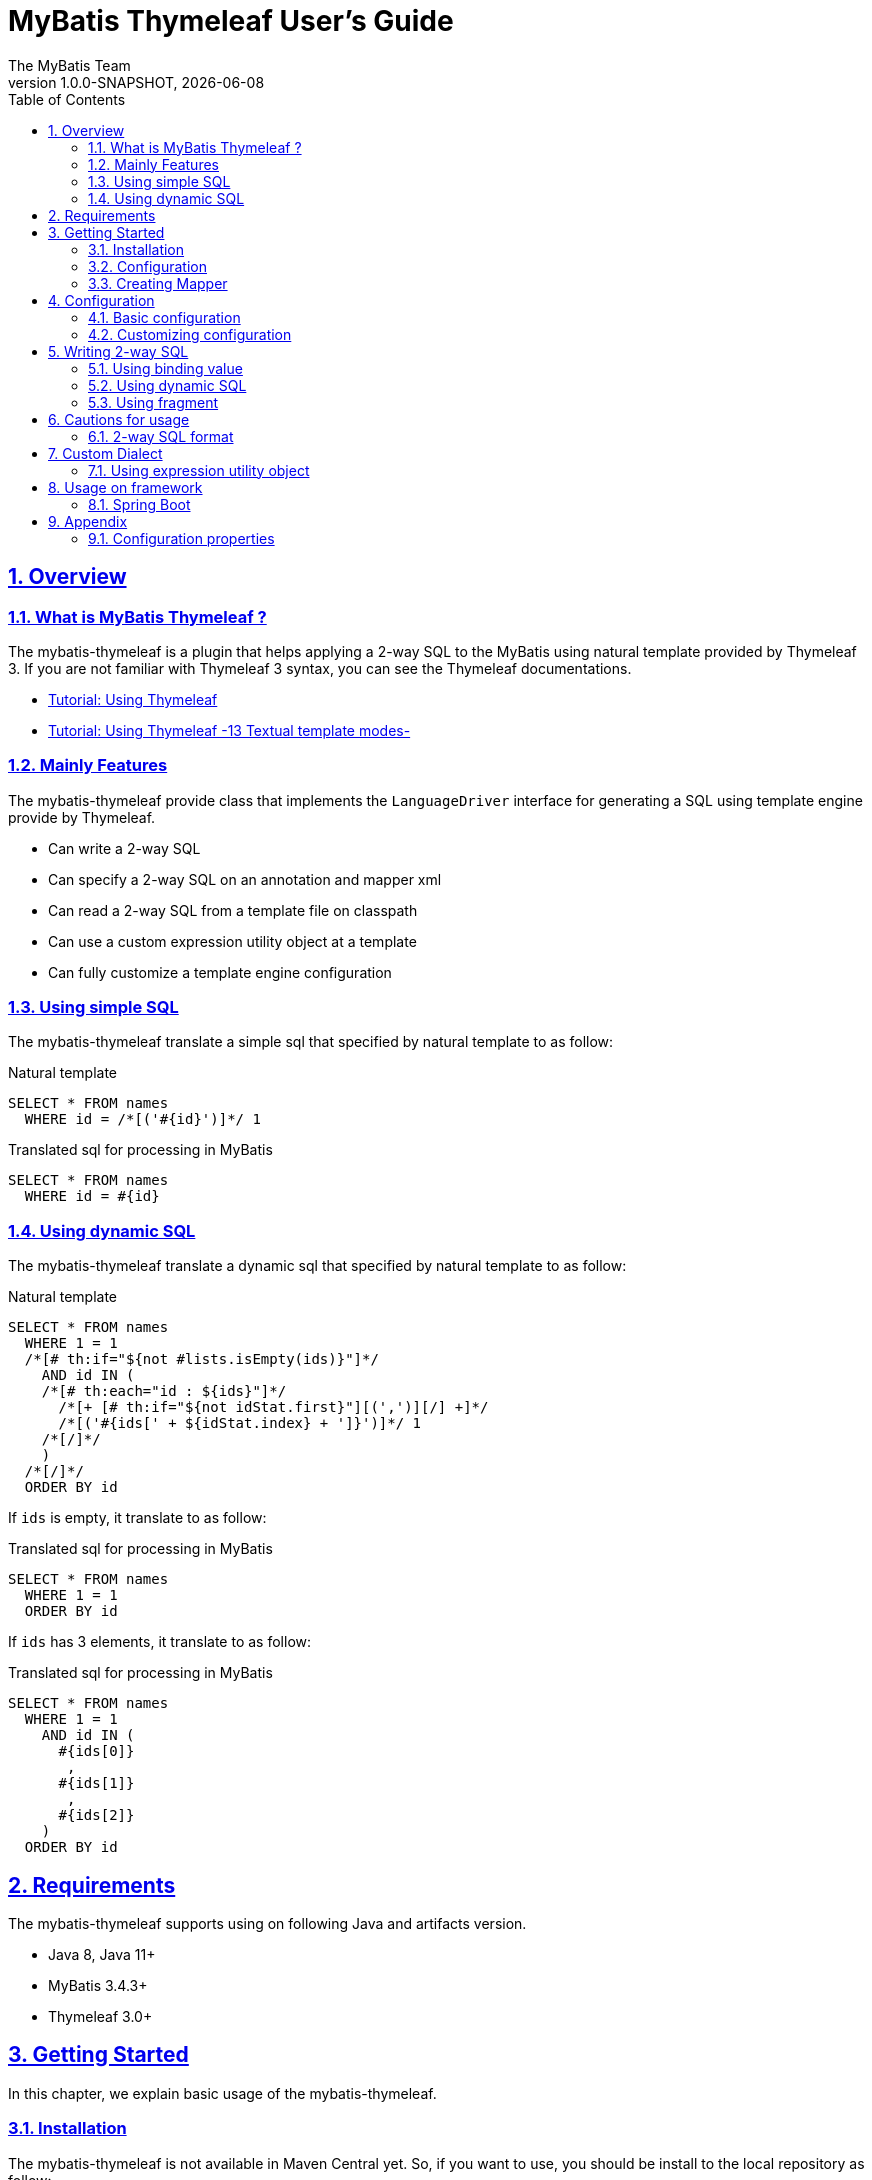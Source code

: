 [[user-guide]]
= MyBatis Thymeleaf User's Guide
:author: The MyBatis Team
:revnumber: 1.0.0-SNAPSHOT
:revdate: {localdate}
:toc: left
:icons: font
:source-highlighter: coderay
:imagesdir: ./images
:imagesoutdir: ./images
:docinfodir: ./docinfos
:docinfo1:
:sectnums:
:nofooter:
:sectlinks:
:linkcss:

// Define variable for urls
:mybatis-doc-url: http://www.mybatis.org/mybatis-3
:mybatis-spring-boot-doc-url: http://www.mybatis.org/spring-boot-starter
:thymeleaf-doc-url: https://www.thymeleaf.org/doc/tutorials/3.0
:github-organization-url: https://github.com/kazuki43zoo

== Overview

=== What is MyBatis Thymeleaf ?

The mybatis-thymeleaf is a plugin that helps applying a 2-way SQL to the MyBatis
using natural template provided by Thymeleaf 3.
If you are not familiar with Thymeleaf 3 syntax, you can see the Thymeleaf documentations.

* {thymeleaf-doc-url}/usingthymeleaf.html[Tutorial: Using Thymeleaf^]
* {thymeleaf-doc-url}/usingthymeleaf.html#textual-template-modes[Tutorial: Using Thymeleaf -13 Textual template modes-^]

=== Mainly Features

The mybatis-thymeleaf provide class that implements the `LanguageDriver` interface for generating a SQL
using template engine provide by Thymeleaf.

* Can write a 2-way SQL
* Can specify a 2-way SQL on an annotation and mapper xml
* Can read a 2-way SQL from a template file on classpath
* Can use a custom expression utility object at a template
* Can fully customize a template engine configuration

=== Using simple SQL

The mybatis-thymeleaf translate a simple sql that specified by natural template to as follow:

[source,sql]
.Natural template
----
SELECT * FROM names
  WHERE id = /*[('#{id}')]*/ 1
----

[source,sql]
.Translated sql for processing in MyBatis
----
SELECT * FROM names
  WHERE id = #{id}
----

=== Using dynamic SQL

The mybatis-thymeleaf translate a dynamic sql that specified by natural template to as follow:

[source,sql]
.Natural template
----
SELECT * FROM names
  WHERE 1 = 1
  /*[# th:if="${not #lists.isEmpty(ids)}"]*/
    AND id IN (
    /*[# th:each="id : ${ids}"]*/
      /*[+ [# th:if="${not idStat.first}"][(',')][/] +]*/
      /*[('#{ids[' + ${idStat.index} + ']}')]*/ 1
    /*[/]*/
    )
  /*[/]*/
  ORDER BY id
----

If `ids` is empty, it translate to as follow:

[source,sql]
.Translated sql for processing in MyBatis
----
SELECT * FROM names
  WHERE 1 = 1
  ORDER BY id
----

If `ids` has 3 elements, it translate to as follow:

[source,sql]
.Translated sql for processing in MyBatis
----
SELECT * FROM names
  WHERE 1 = 1
    AND id IN (
      #{ids[0]}
       ,
      #{ids[1]}
       ,
      #{ids[2]}
    )
  ORDER BY id
----

== Requirements

The mybatis-thymeleaf supports using on following Java and artifacts version.

* Java 8, Java 11+
* MyBatis 3.4.3+
* Thymeleaf 3.0+

== Getting Started

In this chapter, we explain basic usage of the mybatis-thymeleaf.

=== Installation

The mybatis-thymeleaf is not available in Maven Central yet.
So, if you want to use, you should be install to the local repository as follow:

[sources,text,subs="attributes"]
----
$ git clone {github-organization-url}/thymeleaf-scripting.git
$ cd thymeleaf-scripting
$ ./mvnw clean install
----

==== Maven

If you are using the Maven as build tool, you can add as follow:

[source,xml,subs="specialchars,attributes"]
.pom.xml
----
<dependency>
  <groupId>org.mybatis.scripting</groupId>
  <artifactId>mybatis-thymeleaf</artifactId>
  <version>{revnumber}</version>
</dependency>
----

==== Gradle

If you are using the Gradle as build tool, you can add as follow:

[source,groovy,subs="specialchars,attributes"]
.build.gradle
----
dependencies {
  compile("org.mybatis.scripting:mybatis-thymeleaf:{revnumber}")
}
----

=== Configuration

Set the `ThymeleafLanguageDriver` as your default scripting language to MyBatis.

[source,java]
.Configuration class (Java based configuration)
----
Configuration configuration = new Configuration();
configuration.setDefaultScriptingLanguage(ThymeleafLanguageDriver.class);
----

[source,xml]
.mybatis-config.xml (XML based configuration)
----
<settings>
  <setting name="defaultScriptingLanguage"
           value="org.mybatis.scripting.thymeleaf.ThymeleafLanguageDriver"/>
</settings>
----

=== Creating Mapper

The MyBatis provides two ways(annotation driven and XML driven) for creating a Mapper.

==== Annotation driven mapper

If you use the annotation driven mapper, you can specify a 2-way SQL as follow:

[source,java]
.src/main/java/com/example/NameMapper.java
----
public class NameMapper {
  @Select("SELECT * FROM names WHERE id = /*[('#{id}')]*/ 1")
  Name findById(@Param("id") Integer id);
}
----

[TIP]
====

Since JDK 12, you can specify a 2-way SQL using "Raw String Literals" feature as follow:

[source,java]
----
@Select(``
  SELECT * FROM names
    WHERE id = /*[('#{id}')]*/ 1
``)
Name findById(@Param("id") Integer id);
----

There is a good compatibility for annotation driven mapper.
====

Also, you can specify a 2-way SQL on template file(e.g. `/NameMapper/findById.sql` on class path) as follow:

[source,java]
----
@Select("/NameMapper/findById.sql")
Name findById(@Param("id") Integer id);
----

[[_getting-started-template-sql]]
[source,sql]
.src/main/resources/NameMapper/findById.sql
----
SELECT * FROM names
  WHERE id = /*[('#{id}')]*/ 1
----

==== XML driven mapper

If you use the XML driven mapper, you can specify a 2-way SQL as follow:

[source,java]
.src/main/java/com/example/NameMapper.java
----
public class NameMapper {
  Name findById(@Param("id") Integer id);
}
----

[source,xml]
.src/main/resources/com/example/NameMapper.xml
----
<select id="findById" resultType="com.example.Name">
  SELECT * FROM names
    WHERE id = /*[('#{id}')]*/ 1
</select>
----

Also, you can specify a 2-way SQL on template file
(see '<<_getting-started-template-sql,Annotation driven mapper>>' section) as follow:

[source,xml]
----
<select id="findById" resultType="com.example.Name">
  /NameMapper/findById.sql
</select>
----

== Configuration

In this chapter, we explain a way for applying mybatis-thymeleaf to the MyBatis in detail.
About MyBatis core module configuration,
please see the {mybatis-doc-url}/configuration.html[MyBatis reference document^].

=== Basic configuration

You configure to use the `org.mybatis.scripting.thymeleaf.ThymeleafLanguageDriver` as scripting language driver.

==== Java based configuration

[source,java]
.Configuration class
----
Configuration configuration = new Configuration();
configuration.setDefaultScriptingLanguage(ThymeleafLanguageDriver.class); // <1>
----

<1> Set the `ThymeleafLanguageDriver` class to a `Configuration` instance as default scripting language driver

==== XML based configuration

[source,xml]
.src/main/resources/mybatis-config.xml
----
<settings>
  <setting name="defaultScriptingLanguage"
           value="org.mybatis.scripting.thymeleaf.ThymeleafLanguageDriver"/> // <1>
</settings>
----

<1> Set the `ThymeleafLanguageDriver` class to the `defaultScriptingLanguage` of setting item in configuration XML file

=== Customizing configuration

The mybatis-thymeleaf provides three ways for customizing template engine configuration.

* <<Using properties file>>
* <<Using functional interface>>
* <<Using user-defined template engine>>

==== Using properties file

The mybatis-thymeleaf provide the special properties file for customizing default configuration.
By default behavior, the mybatis-thymeleaf load the `mybatis-thymeleaf.properties` stored just under classpath.
About supported properties, please see the <<Configuration properties>>.

===== Using an any properties file

You can use an any properties file instead of the default properties file.
If you use an any properties file, please specify a properties file using
the special system properties(`mybatis-thymeleaf.config`) as follow:

[source,text]
----
$ java -Dmybatis-thymeleaf.config=mybatis-thymeleaf_production.properties ...
----

==== Using functional interface

The mybatis-thymeleaf provide the special functional
interface(`org.mybatis.scripting.thymeleaf.TemplateEngineCustomizer`) for customizing configurations using Java code.
This feature provide an opportunity to customize configuration that cannot customize it using properties file.

[source,java]
.src/main/java/com/example/MyTemplateEngineCustomizer.java
----
public class MyTemplateEngineCustomizer implements TemplateEngineCustomizer {
  @Override
  public void customize(TemplateEngine defaultTemplateEngine) {
    // ... <1>
  }
}
----

[source,properties]
.src/main/resources/mybatis-thymeleaf.properties
----
customizer = com.example.MyTemplateEngineCustomizer # <2>
----

<1> Write a Java code for customizing template engine

<2> Specify a FQCN of customizer class in `mybatis-thymeleaf.properties`

==== Using user-defined template engine

When your application requirements cannot be satisfied using above customizing features,
you can apply a user-defined template engine(full managed template engine) to the mybatis-thymeleaf as follow:

[source,java]
.Configuration class
----
TemplateEngine templateEngine = new TemplateEngine(); // <1>
templateEngine.addDialect(new MyBatisDialect());
// ...

Configuration configuration = new Configuration();
configuration.getLanguageRegistry()
  .register(new ThymeleafLanguageDriver(templateEngine)); // <2>
configuration.setDefaultScriptingLanguage(ThymeleafLanguageDriver.class); // <3>
----

<1> Create an instance of class that implements `org.thymeleaf.ITemplateEngine`

<2> Register an instance of `ThymeleafLanguageDriver` that associate with user-defined template engine instance

<3> Set the `ThymeleafLanguageDriver` class as default scripting language driver

== Writing 2-way SQL

In this section, we explain standard usage of 2-way SQL.

[CAUTION]
====
About cautions for usage 2-way SQL, please see the "<<Cautions for usage>>" chapter.
====


=== Using binding value

The mybatis-thymeleaf use the default binding feature provided by MyBatis core module.

[source,sql]
.About default binding feature provided by MyBatis
----
SELECT * FROM names
  WHERE id = #{id} -- <1>
----

<1> A bind value is specified by `#{variable name}` format

Therefore, you need to write a 2-way SQL template for generating string
that can be parsed by MyBatis core module as follow:


[source,sql]
.2-way SQL template for generating string that can be parsed by MyBatis core module
----
SELECT * FROM names
  WHERE id = /*[('#{id}')]*/ -- <1>
----

<1> A bind value specify by `/\*[('#{variable name}')]*/` format

=== Using dynamic SQL

The Thymeleaf supports to create an any string dynamically using conditional evaluation
and iterating evaluation feature. By using this feature, you can write a dynamic 2-way SQL.

* <<Using tag for specifying condition>>
* <<Using tag for iteration>>

==== Using tag for specifying condition

If you add a SQL part when any condition is matches or not, you can use following tags.

* `th:if`
* `th:unless` (denial version for `th:if`)
* `th:switch`
* `th:case`

[source,sql]
.Usage of conditional tag on WHERE
----
SELECT * FROM names
  WHERE 1 = 1 -- <1>
  /*[# th:if="${firstName} != null"]*/ -- <2>
    AND firstName = /*[('#{firstName}')]*/ 'Taro' -- <3>
  /*[/]*/ -- <4>
  ORDER BY id
----

[source,sql]
.Usage of conditional tag on SET
----
UPDATE names
  SET id = id -- <5>
  /*[# th:if="${firstName} != null"]*/
    , firstName = /*[('#{firstName}')]*/ 'Taro'
  /*[/]*/
  WHERE id = /*[('#{id}')]*/ 1
----

<1> Specify an evaluation condition that become to `true` on always at first position
    because the mybatis-thymeleaf does not provide the trimming feature
    such as `<where>` of XML based scripting language

<2> Specify a condition on start tag using natural template

<3> Specify a 2-way SQL of binding value

<4> Specify an end tag of condition

<5> Specify a static updating column at first position
    because the mybatis-thymeleaf does not provide the trimming feature
    such as `<set>` of XML based scripting language

==== Using tag for iteration

The Thymeleaf supports to process for iteration object(`List` etc..) using `th:each`.

[source,sql]
.Usage of iteration
----
SELECT * FROM names
  WHERE 1 = 1
  /*[# th:if="${not #lists.isEmpty(ids)}"]*/
    AND id IN (
    /*[# th:each="id : ${ids}"]*/ -- <1>
      /*[+ [# th:if="${not idStat.first}"][(',')][/] +]*/ -- <2>
      /*[('#{ids[' + ${idStat.index} + ']}')]*/ 1 -- <3>
    /*[/]*/ -- <4>
    )
  /*[/]*/
  ORDER BY id
----

<1> Specify an iterable object on `th:each`

<2> Append comma character when element position is not first

<3> Specify a 2-way SQL of binding value per iterable element.
    A bind value specify by `/*[('#{variable name[index]}')]` format.

<4> Specify an end tag of iteration

Also, you can use the custom expression utility method provided by the mybatis-thymeleaf
instead of standard dialect for appending the comma.

[source,sql]
.Usage of custom expression utility method provided by the mybatis-thymeleaf
----
SELECT * FROM names
  WHERE 1 = 1
  /*[# th:if="${not #lists.isEmpty(ids)}"]*/
    AND id IN (
    /*[# th:each="id : ${ids}"]*/
      /*[(${#mybatis.commaIfNotFirst(idStat)})]*/ -- <1>
      /*[('#{ids[' + ${idStat.index} + ']}')]*/ 1
    /*[/]*/
    )
  /*[/]*/
  ORDER BY id
----

<1> Use the `#mybatis.commaIfNotFirst(IterationStatusVar)` method (For details, please see <<Using expression utility object>>)


=== Using fragment

The Thymeleaf supports to insert template string from an another template file.
By using this feature, you can share a 2-way SQL on multiple SQL template.

The standard use case using this feature is paging query as follow:

[source,java]
.Mapper
----
// Count a total record number that matches for criteria
@Select("/NameMapper/countByCriteria.sql")
long countByCriteria(@Param("criteria") NameCriteria criteria);

// Search records that matches for criteria and specified page
@Select("/NameMapper/findPageByCriteria.sql")
List<Name> findPageByCriteria(@Param("criteria") NameCriteria criteria, @Param("pageable") Pageable pageable);
----

.src/main/resources/NameMapper/countByCriteria.sql
[source,sql]
----
SELECT COUNT(*) FROM names
  WHERE 1 = 1
  /*[# th:if="${criteria.firstName} != null"]*/
    AND firstName = /*[('#{criteria.firstName}')]*/ 'Taro'
  /*[/]*/
  /*[# th:if="${criteria.lastName} != null"]*/
    AND lastName = /*[('#{criteria.lastName}')]*/ 'Yamada'
  /*[/]*/
----

.src/main/resources/NameMapper/findPageByCriteria.sql
[source,sql]
----
SELECT * FROM names
  WHERE 1 = 1
  /*[# th:if="${criteria.firstName} != null"]*/
    AND firstName = /*[('#{criteria.firstName}')]*/ 'Taro'
  /*[/]*/
  /*[# th:if="${criteria.lastName} != null"]*/
    AND lastName = /*[('#{criteria.lastName}')]*/ 'Yamada'
  /*[/]*/
  LIMIT /*[('#{pageable.pageSize}')]*/ 20
  OFFSET /*[('#{pageable.offset}')]*/ 0
  ORDER BY id
----

Probably looking at above SQLs many developers will look for a way to share the `WHERE` phrase.
In such case, you can share any SQL phrase by multiple SQL using fragment feature.

==== Creating a fragment SQL

At first, you create a fragment SQL template file for sharing by multiple SQL as follow:

.src/main/resources/NameMapper/whereByCriteria.sql
[source,sql]
----
  WHERE 1 = 1
  /*[# th:if="${criteria.firstName} != null"]*/
    AND firstName = /*[('#{criteria.firstName}')]*/ 'Taro'
  /*[/]*/
  /*[# th:if="${criteria.lastName} != null"]*/
    AND lastName = /*[('#{criteria.lastName}')]*/ 'Yamada'
  /*[/]*/
----

==== Insert a fragment SQL

You can insert a fragment SQL template file on each template as follow:

.src/main/resources/NameMapper/countByCriteria.sql
[source,sql]
----
SELECT COUNT(*) FROM names
  /*[# th:insert="~{/NameMapper/whereByCriteria.sql}" /]*/ -- <1>
----

.src/main/resources/NameMapper/findPageByCriteria.sql
[source,sql]
----
SELECT * FROM names
  /*[# th:insert="~{/NameMapper/whereByCriteria.sql}" /]*/ -- <1>
  LIMIT /*[('#{pageable.pageSize}')]*/ 20
  OFFSET /*[('#{pageable.offset}')]*/ 0
  ORDER BY id
----

<1> Insert a fragment SQL template file

== Cautions for usage

[CAUTION]
====
The Thymeleaf 3 does not provide the template mode for SQL.
Therefore there are some cautions for usage.
====

=== 2-way SQL format

If you use a binding value using 2-way SQL format,
there is case that cannot translate correctly 2-way SQL when specify multiple item on one line as follow:

[source,sql]
.Invalid format
----
SELECT * FROM names
  WHERE id = /*[('#{id}')]*/ 1 AND version = /*[('#{version}')]*/ 1
----

You can resolve it that add a line break chars between with each conditions as follow:

[source,sql]
.Valid format
----
SELECT * FROM names
  WHERE id = /*[('#{id}')]*/ 1 -- <1>
  AND version = /*[('#{version}')]*/ 1
----

<1> Add the line break chars(LF or CRLF) between with each conditions

Alternatively, you can resolve it that specify the empty comment between with each conditions as follow:

[source,sql]
.Valid format
----
SELECT * FROM names
  WHERE id = /*[('#{id}')]*/ 1 /**/ AND version = /*[('#{version}')]*/ 1 -- <1>
----

<1> Add the empty sql comment(`/**/`) between each conditions

[NOTE]
====
We known that threre is no problem using on `VALUES` and `SET` phrase as follows:

[source,sql]
.Valid format on VALUES
----
INSERT INTO names (firstName, lastName)
  VALUES (/*[('#{firstName}')]*/ 'Taro' ,/*[('#{lastName}')]*/ 'Yamada')
----

[source%nowrap,sql]
.Valid format on SET
----
UPDATE names
  SET firstName = /*[('#{firstName}')]*/ 'Taro' ,lastName = /*[('#{lastName}')]*/ 'Yamada'
  WHERE id = /*[('#{id}')]*/ 1
----

However, the following 2-way SQL is invalid.

[source,sql]
.Invalid format
----
UPDATE names
  SET firstName = /*[('#{firstName}')]*/ 'Taro'
     ,lastName = /*[('#{lastName}')]*/ 'Yamada' WHERE id = /*[('#{id}')]*/ 1 -- <1>
----

<1> Cannot specify the `WHERE` phrase after the 2-way SQL on same line
    (Even in this case, you can resolve it that specify the empty comment(`/**/`) before the `WHERE` phrase)

====

== Custom Dialect

The mybatis-thymeleaf provide the custom dialect class(`org.mybatis.scripting.thymeleaf.MyBatisDialect`)
that help for generating SQL.

=== Using expression utility object

By default, you can access it using `#mybatis` expression.

[cols="2,5a,3",options="header"]
.Supported method list
|===
^|Method
^|Arguments
^|Description

|commaIfNotFirst
|

[cols="^1,4,5",options="header"]
!===
^!No
^!Type
^!Description

!1
!IterationStatusVar
!A current iteration status
!===

|Return the comma if a current iteration status is not first

|commaIfNotLast
|

[cols="^1,4,5",options="header"]
!===
^!No
^!Type
^!Description

!1
!IterationStatusVar
!A current iteration status
!===

|Return the comma if a current iteration status is not last
|===


[source,sql]
.Usage of commaIfNotFirst
----
id IN (
/*[# th:each="id : ${ids}"]*/
  /*[(${#mybatis.commaIfNotFirst(idStat)})]*/
  /*[('#{ids[' + ${idStat.index} + ']}')]*/ 1
/*[/]*/
)
----

[source,sql]
.Usage of commaIfNotLast
----
id IN (
/*[# th:each="id : ${ids}"]*/
  /*[('#{ids[' + ${idStat.index} + ']}')]*/ 1
  /*[(${#mybatis.commaIfNotLast(idStat)})]*/
/*[/]*/
)
----

== Usage on framework

In this chapter, we explain ways that integrate with an application framework.

=== Spring Boot

If you are using the {mybatis-spring-boot-doc-url}/mybatis-spring-boot-autoconfigure/index.html[mybatis-spring-boot-starter(Spring Boot)^],
you can configure using configuration properties(properties or yaml file) as follow:

[source%nowrap,properties]
.src/main/resources/application.properties
----
mybatis.configuration.default-scripting-language=org.mybatis.scripting.thymeleaf.ThymeleafLanguageDriver
----

[source,yml]
.src/main/resources/application.yml
----
mybatis:
  configuration:
    default-scripting-language: org.mybatis.scripting.thymeleaf.ThymeleafLanguageDriver
----

Also, you can fully customize a template engine using the `ConfigurationCustomizer`.

[source,java]
.Configuration class
----
@Bean
ConfigurationCustomizer mybatisConfigurationCustomizer() {
  return configuration -> {
    TemplateEngine templateEngine = new TemplateEngine(); // <1>
    templateEngine.addDialect(new MyBatisDialect());
    // ...
    configuration.getLanguageRegistry()
      .register(new ThymeleafLanguageDriver(templateEngine)); // <2>
  };
}
----

<1> Create an instance of class that implements `org.thymeleaf.ITemplateEngine`

<2> Register an instance of `ThymeleafLanguageDriver` that associate with user-defined template engine instance

== Appendix

=== Configuration properties

The mybatis-thymeleaf provides following properties for customizing configurations.

[cols="2,5,^1,2",options="header"]
.Supported properties list
|===
^|Property Key
^|Description
^|Type
^|Default value

|`use-2way`
|Whether use the 2-way SQL feature
|`Boolean`
|`true` (enable the 2-way SQL feature)

|`cache.enabled`
|Whether use the cache feature when load template resource file
|`Boolean`
|`true` (enable template cache feature)

|`cache.ttl`
|The cache TTL(millisecond) for resolved templates
|`Long`
|`null` (no TTL)

|`file.character-encoding`
|The character encoding for reading template resource file
|`String`
|`UTF-8`

|`file.base-dir`
|The base directory for reading template resource file
|`String`
|`""` (just under class path)

|`file.patterns`
|The patterns for reading as template resource file
(Can specify multiple patterns using comma(`","`) as separator character)
|`String`
|`*.sql`

|`customizer`
|The FQCN of class that implements the `TemplateEngineCustomizer`
(interface for customizing a default TemplateEngine instanced by the mybatis-thymeleaf)
|`String`
|`TemplateEngineCustomizer#DEFAULT` instance (This instance is do-nothing)
|===

[source,properties]
.src/main/resources/mybatis-thymeleaf.properties
----
use-2way = true
cache.enabled = true
cache.ttl = 3600000
file.character-encoding = UTF-8
file.base-dir = /templates/sqls
file.patterns = *.sql.template
customizer = com.example.MyTemplateEngineCustomizer
----
